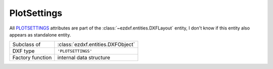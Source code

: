 PlotSettings
============

.. module:: ezdxf.entities
    :noindex:

All `PLOTSETTINGS`_ attributes are part of the :class:`~ezdxf.entities.DXFLayout`
entity, I don't know if this entity also appears as standalone entity.

======================== ===========================================================
Subclass of              :class:`ezdxf.entities.DXFObject`
DXF type                 ``'PLOTSETTINGS'``
Factory function         internal data structure
======================== ===========================================================

.. _PLOTSETTINGS: http://help.autodesk.com/view/OARX/2018/ENU/?guid=GUID-1113675E-AB07-4567-801A-310CDE0D56E9


.. class:: PlotSettings

    .. attribute:: dxf.page_setup_name

        default is ""

    .. attribute:: dxf.plot_configuration_file

        default is "Adobe PDF"

    .. attribute:: dxf.paper_size

        default is "A3"

    .. attribute:: dxf.plot_view_name

        default is ""

    .. attribute:: dxf.left_margin

        default is 7.5 mm

    .. attribute:: dxf.bottom_margin

        default is 20 mm

    .. attribute:: dxf.right_margin

        default is 7.5 mm

    .. attribute:: dxf.top_margin

        default is 20 mm

    .. attribute:: dxf.paper_width

        default is 420 mm

    .. attribute:: dxf.paper_height

        default is 297 mm

    .. attribute:: dxf.plot_origin_x_offset

        default is 0

    .. attribute:: dxf.plot_origin_y_offset

        default is 0

    .. attribute:: dxf.plot_window_x1

        default is 0

    .. attribute:: dxf.plot_window_y1

        default is 0

    .. attribute:: dxf.plot_window_x2

        default is 0

    .. attribute:: dxf.plot_window_y2

        default is 0

    .. attribute:: dxf.scale_numerator

        default is 1

    .. attribute:: dxf.scale_denominator

        default is 1

    .. attribute:: dxf.plot_layout_flags

        ======= ======================================
        1       plot viewport borders
        2       show plot-styles
        4       plot centered
        8       plot hidden == hide paperspace entities?
        16      use standard scale
        32      plot with plot-styles
        64      scale lineweights
        128     plot entity lineweights
        512     draw viewports first
        1024    model type
        2048    update paper
        4096    zoom to paper on update
        8192    initializing
        16384   prev plot-init
        ======= ======================================

        default is 688

    .. attribute:: dxf.plot_paper_units

        === =====================
        0   Plot in inches
        1   Plot in millimeters
        2   Plot in pixels
        === =====================

    .. attribute:: dxf.plot_rotation

        === =============================
        0   No rotation
        1   90 degrees counterclockwise
        2   Upside-down
        3   90 degrees clockwise
        === =============================

    .. attribute:: dxf.plot_type

        === =============================
        0   Last screen display
        1   Drawing extents
        2   Drawing limits
        3   View specified by code 6
        4   Window specified by codes 48, 49, 140, and 141
        5   Layout information
        === =============================

    .. attribute:: dxf.current_style_sheet

        default is ""

    .. attribute:: dxf.standard_scale_type

        === =============================
        0   Scaled to Fit
        1   1/128"=1'
        2   1/64"=1'
        3   1/32"=1'
        4   1/16"=1'
        5   3/32"=1'
        6   1/8"=1'
        7   3/16"=1'
        8   1/4"=1'
        9   3/8"=1'
        10  1/2"=1'
        11  3/4"=1'
        12  1"=1'
        13  3"=1'
        14  6"=1'
        15  1'=1'
        16  1:1
        17  1:2
        18  1:4
        19  1:8
        20  1:10
        21  1:16
        22  1:20
        23  1:30
        24  1:40
        25  1:50
        26  1:100
        27  2:1
        28  4:1
        29  8:1
        30  10:1
        31  100:1
        32  1000:1
        === =============================

    .. attribute:: dxf.shade_plot_mode

        === =============================
        0   As Displayed
        1   Wireframe
        2   Hidden
        3   Rendered
        === =============================

    .. attribute:: dxf.shade_plot_resolution_level

        === =============================
        0   Draft
        1   Preview
        2   Normal
        3   Presentation
        4   Maximum
        5   Custom
        === =============================

    .. attribute:: dxf.shade_plot_custom_dpi

        default is 300

    .. attribute:: dxf.unit_factor

        default is 1

    .. attribute:: dxf.paper_image_origin_x

        default is 0

    .. attribute:: dxf.paper_image_origin_y

        default is 0

    .. attribute:: dxf.shade_plot_handle
